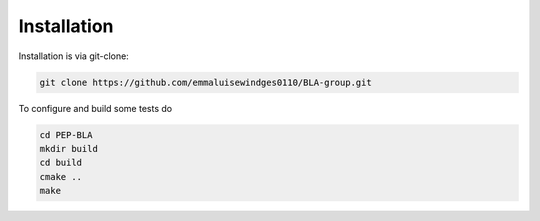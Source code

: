 Installation
=====================================

Installation is via git-clone:

..  code-block::

    git clone https://github.com/emmaluisewindges0110/BLA-group.git


To configure and build some tests do

..  code-block::

    cd PEP-BLA
    mkdir build
    cd build
    cmake ..
    make
